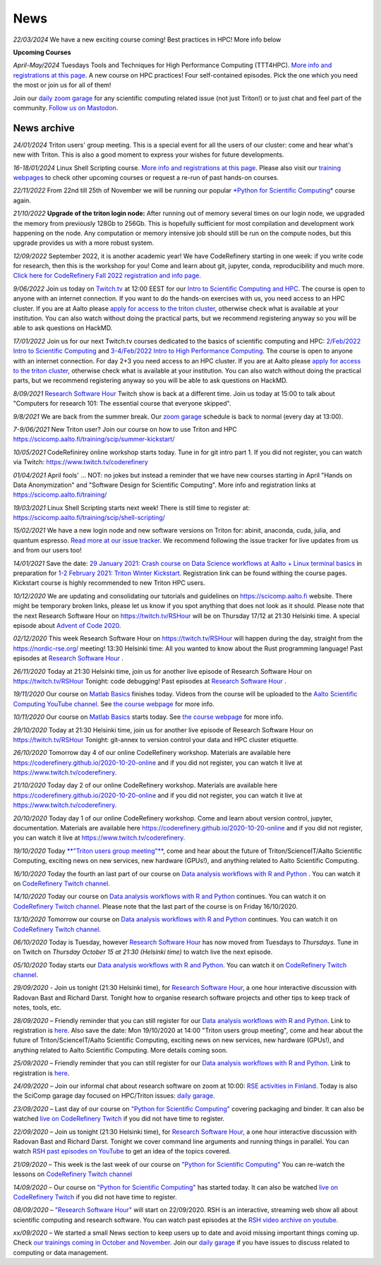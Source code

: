 ====
News
====

*22/03/2024* We have a new exciting course coming! Best practices in HPC! More info below

**Upcoming Courses**

*April-May/2024* Tuesdays Tools and Techniques for High Performance Computing (TTT4HPC). `More info and registrations at this page <https://scicomp.aalto.fi/training/scip/ttt4hpc-2024/>`__. A new course on HPC practices! Four self-contained episodes. Pick the one which you need the most or join us for all of them!

Join our `daily zoom garage </help/garage/>`__ for any scientific computing related issue (not just Triton!) or to just chat and feel part of the community.  `Follow us on Mastodon <https://fosstodon.org/@SciCompAalto>`__.

News archive
~~~~~~~~~~~~

*24/01/2024* Triton users' group meeting. This is a special event for all the users of our cluster: come and hear what's new with Triton. This is also a good moment to express your wishes for future developments.

*16-18/01/2024* Linux Shell Scripting course. `More info and registrations at this page <https://scicomp.aalto.fi/training/scip/shell-scripting-2024/>`__. Please also visit our `training webpages </training/>`__ to check other upcoming courses or request a re-run of past hands-on courses.

*22/11/2022* From 22nd till 25th of November we will be running our popular `*Python for Scientific Computing* </training/scip/python-for-scicomp-2022/>`__ course again.

*21/10/2022* **Upgrade of the triton login node:** After running out of memory several times on our login node, we upgraded the memory from previously 128Gb to 256Gb. This is hopefully sufficient for most compilation and development work happening on the node. Any computation or memory intensive job should still be run on the compute nodes, but this upgrade provides us with a more robust system.

*12/09/2022* September 2022, it is another academic year! We have CodeRefinery starting in one week: if you write code for research, then this is the workshop for you! Come and learn about git, jupyter, conda, reproducibility and much more. `Click here for CodeRefinery Fall 2022 registration and info page <https://coderefinery.github.io/2022-09-20-workshop/>`__. 

*9/06/2022* Join us today on `Twitch.tv <https://www.twitch.tv/coderefinery>`_ at 12:00 EEST for our `Intro to Scientific Computing and HPC <https://scicomp.aalto.fi/training/scip/kickstart-2022-summer/>`__. The course is open to anyone with an internet connection. If you want to do the hands-on exercises with us, you need access to an HPC cluster. If you are at Aalto please `apply for access to the triton cluster <https://scicomp.aalto.fi/triton/accounts/>`_, otherwise check what is available at your institution. You can also watch without doing the practical parts, but we recommend registering anyway so you will be able to ask questions on HackMD. 

*17/01/2022* Join us for our next Twitch.tv courses dedicated to the basics of scientific computing and HPC: `2/Feb/2022 Intro to Scientific Computing <https://scicomp.aalto.fi/training/scip/getting-started-with-scientific-computing/>`__ and `3-4/Feb/2022 Intro to High Performance Computing <https://scicomp.aalto.fi/training/scip/winter-kickstart/>`__. The course is open to anyone with an internet connection. For day 2+3 you need access to an HPC cluster. If you are at Aalto please `apply for access to the triton cluster <https://scicomp.aalto.fi/triton/accounts/>`__, otherwise check what is available at your institution. You can also watch without doing the practical parts, but we recommend registering anyway so you will be able to ask questions on HackMD. 

*8/09/2021* `Research Software Hour <https://researchsoftwarehour.github.io/>`__ Twitch show is back at a different time. Join us today at 15:00 to talk about "Computers for research 101: The essential course that everyone skipped".

*9/8/2021* We are back from the summer break. Our  `zoom garage </help/garage/>`__ schedule is back to normal (every day at 13:00).

*7-9/06/2021* New Triton user? Join our course on how to use Triton and HPC https://scicomp.aalto.fi/training/scip/summer-kickstart/

*10/05/2021* CodeRefinirey online workshop starts today. Tune in for git intro part 1. If you did not register, you can watch via Twitch: https://www.twitch.tv/coderefinery

*01/04/2021* April fools' ... NOT: no jokes but instead a reminder that we have new courses starting in April "Hands on Data Anonymization" and "Software Design for Scientific Computing". More info and registration links at https://scicomp.aalto.fi/training/
 
*19/03/2021* Linux Shell Scripting starts next week! There is still time to register at: https://scicomp.aalto.fi/training/scip/shell-scripting/

*15/02/2021* We have a new login node and new software versions on Triton for: abinit, anaconda, cuda, julia, and quantum espresso. `Read more at our issue tracker <https://version.aalto.fi/gitlab/AaltoScienceIT/triton/issues/956>`__. We recommend following the issue tracker for live updates from us and from our users too!

*14/01/2021* Save the date: `29 January 2021: Crash course on Data Science workflows at Aalto + Linux terminal basics <https://scicomp.aalto.fi/training/scip/intro-linux-aalto-computing/>`__ in preparation for `1-2 February 2021: Triton Winter Kickstart <https://scicomp.aalto.fi/training/scip/winter-kickstart/>`__. Registration link can be found withing the course pages. Kickstart course is highly recommended to new Triton HPC users.

*10/12/2020* We are updating and consolidating our tutorials and guidelines on https://scicomp.aalto.fi website. There might be temporary broken links, please let us know if you spot anything that does not look as it should. Please note that the next Research Software Hour on https://twitch.tv/RSHour will be on Thursday 17/12 at 21:30 Helsinki time. A special episode about `Advent of Code 2020 <https://adventofcode.com/>`__.

*02/12/2020* This week Research Software Hour on https://twitch.tv/RSHour will happen during the day, straight from the https://nordic-rse.org/ meeting! 13:30 Helsinki time: All you wanted to know about the Rust programming language! Past episodes at `Research Software Hour <https://researchsoftwarehour.github.io/>`__ .

*26/11/2020* Today at 21:30 Helsinki time, join us for another live episode of  Research Software Hour on https://twitch.tv/RSHour Tonight: code debugging! Past episodes at `Research Software Hour <https://researchsoftwarehour.github.io/>`__ .

*19/11/2020* Our course on `Matlab Basics </training/scip/matlab-basics/>`__ finishes today. Videos from the course will be uploaded to the `Aalto Scientific Computing YouTube channel <https://www.youtube.com/channel/UCNErdFO1_GzSkDx0bLKWXOA/>`__. See `the course webpage <https://version.aalto.fi/gitlab/eglerean/matlabcourse/-/tree/master/AY20202021/MatlabBasics2020#matlab-basics-2020-ay-2020-2021>`__ for more info. 

*10/11/2020* Our course on `Matlab Basics </training/scip/matlab-basics/>`__ starts today. See `the course webpage <https://version.aalto.fi/gitlab/eglerean/matlabcourse/-/tree/master/AY20202021/MatlabBasics2020#matlab-basics-2020-ay-2020-2021>`__ for more info.

*29/10/2020* Today at 21:30 Helsinki time, join us for another live episode of  Research Software Hour on https://twitch.tv/RSHour Tonight: git-annex to version control your data and HPC cluster etiquette.

*26/10/2020* Tomorrow day 4 of our online CodeRefinery workshop. Materials are available here https://coderefinery.github.io/2020-10-20-online and if you did not register, you can watch it live at https://www.twitch.tv/coderefinery.

*21/10/2020* Today day 2 of our online CodeRefinery workshop. Materials are available here https://coderefinery.github.io/2020-10-20-online and if you did not register, you can watch it live at https://www.twitch.tv/coderefinery.

*20/10/2020* Today day 1 of our online CodeRefinery workshop. Come and learn about version control, jupyter, documentation. Materials are available here https://coderefinery.github.io/2020-10-20-online and if you did not register, you can watch it live at https://www.twitch.tv/coderefinery.

*19/10/2020* Today `**"Triton users group meeting"** <https://scicomp.aalto.fi/news/usergroup2020/>`__, come and hear about the future of Triton/ScienceIT/Aalto Scientific Computing, exciting news on new services, new hardware (GPUs!), and anything related to Aalto Scientific Computing. 

*16/10/2020* Today the fourth an last part of our course on `Data analysis workflows with R and Python <https://scicomp.aalto.fi/training/scip/data-analysis/>`__ . You can watch it on `CodeRefinery Twitch channel <https://www.twitch.tv/coderefinery>`__.

*14/10/2020* Today our course on `Data analysis workflows with R and Python <https://scicomp.aalto.fi/training/scip/data-analysis/>`__ continues. You can watch it on `CodeRefinery Twitch channel <https://www.twitch.tv/coderefinery>`__. Please note that the last part of the course is on Friday 16/10/2020. 

*13/10/2020* Tomorrow our course on `Data analysis workflows with R and Python <https://scicomp.aalto.fi/training/scip/data-analysis/>`__ continues. You can watch it on `CodeRefinery Twitch channel <https://www.twitch.tv/coderefinery>`__. 

*06/10/2020* Today is Tuesday, however `Research Software Hour <https://researchsoftwarehour.github.io/>`__ has now moved from Tuesdays to *Thursdays*. Tune in on Twitch on *Thursday October 15 at 21:30 (Helsinki time)* to watch live the next episode.

*05/10/2020* Today starts our `Data analysis workflows with R and Python <https://scicomp.aalto.fi/training/scip/data-analysis/>`__. You can watch it on `CodeRefinery Twitch channel <https://www.twitch.tv/coderefinery>`__.  

*29/09/2020* - Join us tonight (21:30 Helsinki time), for `Research Software Hour <https://researchsoftwarehour.github.io/>`__, a one hour interactive discussion with Radovan Bast and Richard Darst. Tonight how to organise research software projects and other tips to keep track of notes, tools, etc.

*28/09/2020* – Friendly reminder that you can still register for our `Data analysis workflows with R and Python <https://scicomp.aalto.fi/training/scip/data-analysis/>`__. Link to registration is `here <https://link.webropolsurveys.com/Participation/Public/5cd6e04a-f735-4655-93b4-28c19228e03a?displayId=Fin2058059>`__. Also save the date: Mon 19/10/2020 at 14:00 "Triton users group meeting", come and hear about the future of Triton/ScienceIT/Aalto Scientific Computing, exciting news on new services, new hardware (GPUs!), and anything related to Aalto Scientific Computing. More details coming soon.  

*25/09/2020* – Friendly reminder that you can still register for our `Data analysis workflows with R and Python <https://scicomp.aalto.fi/training/scip/data-analysis/>`__. Link to registration is `here <https://link.webropolsurveys.com/Participation/Public/5cd6e04a-f735-4655-93b4-28c19228e03a?displayId=Fin2058059>`__.  

*24/09/2020* – Join our informal chat about research software on zoom at 10:00: `RSE activities in Finland <https://nordic-rse.org/communities/finland/>`__. Today is also the SciComp garage day focused on HPC/Triton issues: `daily garage </help/garage/>`__.  

*23/09/2020* – Last day of our course on `"Python for Scientific Computing" <training/scip/python-for-scicomp>`__ covering packaging and binder. It can also be watched `live on CodeRefinery Twitch <https://www.twitch.tv/coderefinery>`__ if you did not have time to register. 

*22/09/2020* – Join us tonight (21:30 Helsinki time), for `Research Software Hour <https://researchsoftwarehour.github.io/>`__, a one hour interactive discussion with Radovan Bast and Richard Darst. Tonight we cover command line arguments and running things in parallel. You can watch `RSH past episodes on YouTube <https://www.youtube.com/playlist?list=PLpLblYHCzJAB6blBBa0O2BEYadVZV3JYf>`__ to get an idea of the topics covered. 

*21/09/2020* – This week is the last week of our course on `"Python for Scientific Computing" </training/scip/python-for-scicomp>`__ You can re-watch the lessons on 
`CodeRefinery Twitch channel <https://www.twitch.tv/coderefinery>`__

*14/09/2020* – Our course on `"Python for Scientific Computing" <training/scip/python-for-scicomp>`__ has started today. It can also be watched `live on CodeRefinery Twitch <https://www.twitch.tv/coderefinery>`__ if you did not have time to register. 

*08/09/2020* – `"Research Software Hour" <https://researchsoftwarehour.github.io/>`__ will start on 22/09/2020. RSH is an interactive, streaming web show all about scientific computing and research software. You can watch past episodes at the `RSH video archive on youtube. <https://www.youtube.com/playlist?list=PLpLblYHCzJAB6blBBa0O2BEYadVZV3JYf>`__

*xx/09/2020* – We started a small News section to keep users up to date and avoid missing important things coming up. Check `our trainings coming in October and November </training/>`__. Join our `daily garage </help/garage/>`__ if you have issues to discuss related to computing or data management.




